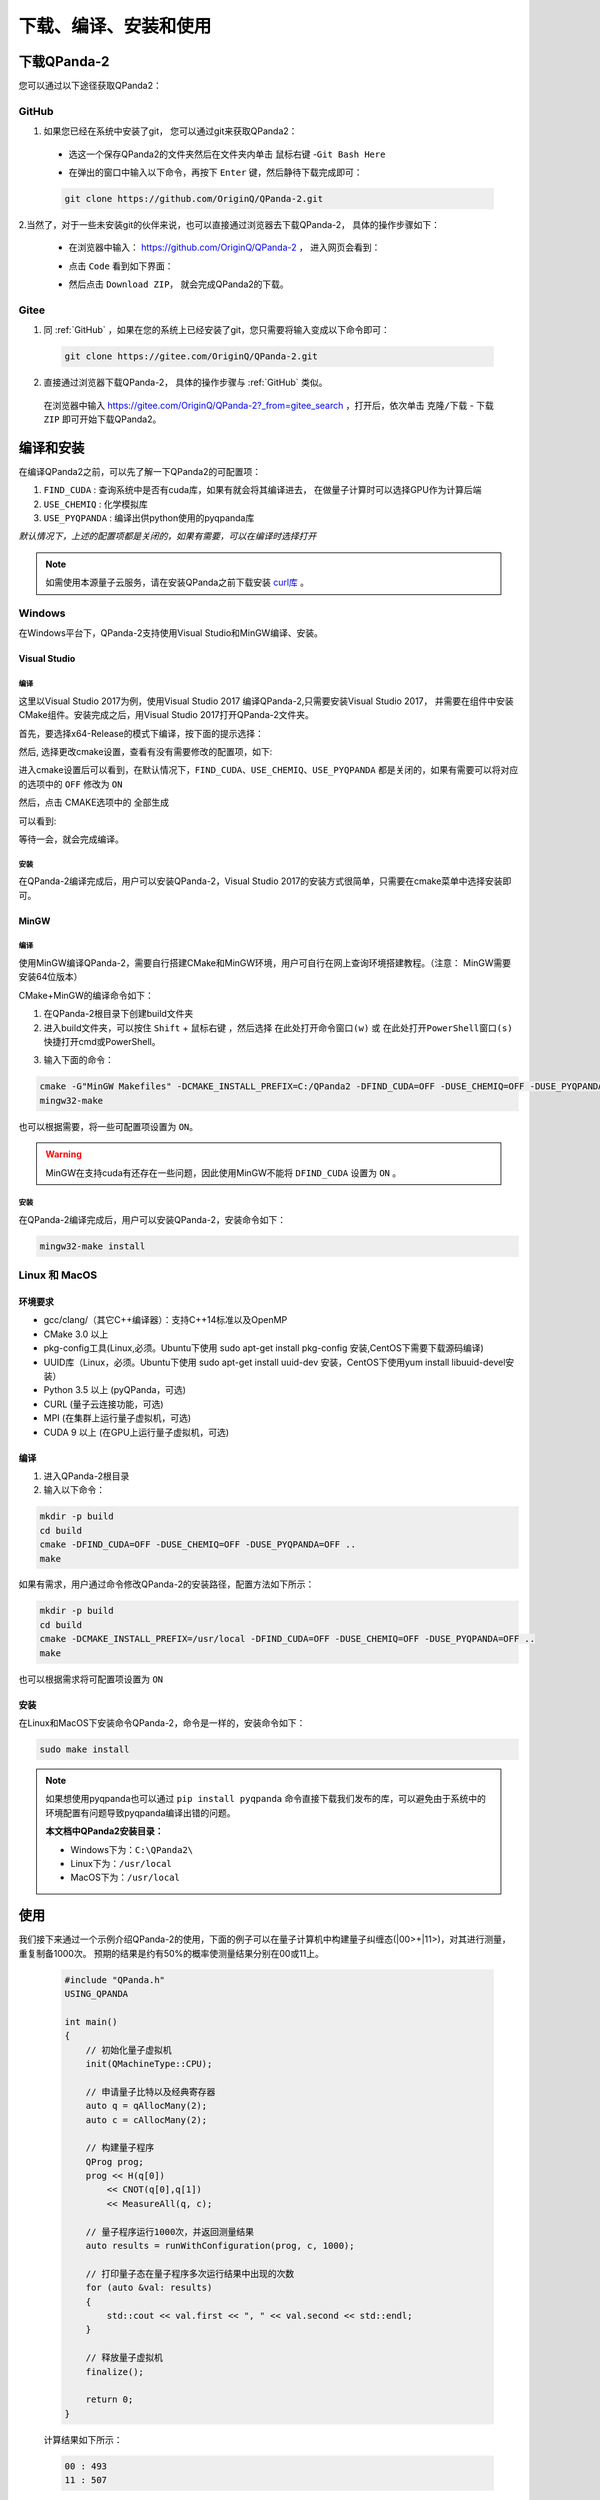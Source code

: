 下载、编译、安装和使用
=============================

下载QPanda-2
------------------

您可以通过以下途径获取QPanda2：

GitHub
>>>>>>>>>>>>>>>>

1. 如果您已经在系统中安装了git， 您可以通过git来获取QPanda2：

 + 选这一个保存QPanda2的文件夹然后在文件夹内单击 ``鼠标右键`` -``Git Bash Here``

 .. image:: images/GitBashHere1.jpg
    :align: center  


 + 在弹出的窗口中输入以下命令，再按下 ``Enter`` 键，然后静待下载完成即可：

 .. code-block:: c

    git clone https://github.com/OriginQ/QPanda-2.git
    
 .. image:: images/GitBashHere3.jpg
    :align: center  


2.当然了，对于一些未安装git的伙伴来说，也可以直接通过浏览器去下载QPanda-2， 具体的操作步骤如下：

 + 在浏览器中输入： https://github.com/OriginQ/QPanda-2 ， 进入网页会看到：

 .. image:: images/QPanda_github.jpg
    :align: center  

 + 点击 ``Code`` 看到如下界面：

 .. image:: images/Code_Clone.jpg
    :align: center  

 + 然后点击 ``Download ZIP``， 就会完成QPanda2的下载。

 .. image:: images/Download.jpg
    :align: center  

Gitee
>>>>>>>>>>>>>>>>

1. 同 :ref:`GitHub` ，如果在您的系统上已经安装了git，您只需要将输入变成以下命令即可：

 .. code-block:: c

    git clone https://gitee.com/OriginQ/QPanda-2.git
 

 .. image:: images/gitee.jpg
    :align: center  


2. 直接通过浏览器下载QPanda-2， 具体的操作步骤与 :ref:`GitHub` 类似。

 在浏览器中输入 https://gitee.com/OriginQ/QPanda-2?_from=gitee_search ，打开后，依次单击 ``克隆/下载`` - ``下载ZIP`` 即可开始下载QPanda2。

 .. image:: images/gitee1.jpg
    :align: center  

编译和安装
------------------

在编译QPanda2之前，可以先了解一下QPanda2的可配置项：

1. ``FIND_CUDA`` : 查询系统中是否有cuda库，如果有就会将其编译进去， 在做量子计算时可以选择GPU作为计算后端
2. ``USE_CHEMIQ`` : 化学模拟库
3. ``USE_PYQPANDA`` : 编译出供python使用的pyqpanda库

*默认情况下，上述的配置项都是关闭的，如果有需要，可以在编译时选择打开*

.. note::
    如需使用本源量子云服务，请在安装QPanda之前下载安装 `curl库 <https://curl.se/download.html>`_ 。

Windows
>>>>>>>>>>>

在Windows平台下，QPanda-2支持使用Visual Studio和MinGW编译、安装。

Visual Studio 
****************

编译
`````````
这里以Visual Studio 2017为例，使用Visual Studio 2017 编译QPanda-2,只需要安装Visual Studio 2017，
并需要在组件中安装CMake组件。安装完成之后，用Visual Studio 2017打开QPanda-2文件夹。

首先，要选择x64-Release的模式下编译，按下面的提示选择：

.. image:: images/CMakeRelease.png
    :align: center 

然后, 选择更改cmake设置，查看有没有需要修改的配置项，如下:

.. image:: images/CMakeSetting.png
    :align: center 


进入cmake设置后可以看到，在默认情况下，``FIND_CUDA``、``USE_CHEMIQ``、``USE_PYQPANDA`` 都是关闭的，如果有需要可以将对应的选项中的 ``OFF`` 修改为 ``ON``

.. image:: images/CMakeOptional.png
    :align: center

然后，点击 CMAKE选项中的 ``全部生成``

.. image:: images/BuildAll.png
    :align: center 

可以看到:

.. image:: images/CMakeCompiling.png
    :align: center 

等待一会，就会完成编译。

安装
`````````
在QPanda-2编译完成后，用户可以安装QPanda-2，Visual Studio 2017的安装方式很简单，只需要在cmake菜单中选择安装即可。

.. image:: images/CMakeInstall.png
    :align: center   

MinGW
**********************

编译
`````````

使用MinGW编译QPanda-2，需要自行搭建CMake和MinGW环境，用户可自行在网上查询环境搭建教程。（注意： MinGW需要安装64位版本）

CMake+MinGW的编译命令如下：

1. 在QPanda-2根目录下创建build文件夹
   
2. 进入build文件夹，可以按住 ``Shift`` + ``鼠标右键`` ，然后选择 ``在此处打开命令窗口(w)`` 或 ``在此处打开PowerShell窗口(s)`` 快捷打开cmd或PowerShell。
  
.. image:: images/PowerShell.jpg
    :align: center 

3. 输入下面的命令：

.. code-block:: c

    cmake -G"MinGW Makefiles" -DCMAKE_INSTALL_PREFIX=C:/QPanda2 -DFIND_CUDA=OFF -DUSE_CHEMIQ=OFF -DUSE_PYQPANDA=OFF ..
    mingw32-make

也可以根据需要，将一些可配置项设置为 ``ON``。

.. image:: images/win_compile_MinGW.jpg
    :align: center 

.. image:: images/powershell2.jpg
    :align: center 

.. warning::

    MinGW在支持cuda有还存在一些问题，因此使用MinGW不能将 ``DFIND_CUDA`` 设置为 ``ON`` 。

安装
`````````

在QPanda-2编译完成后，用户可以安装QPanda-2，安装命令如下：

.. code-block:: c

    mingw32-make install

.. image:: images/powershell3.jpg
    :align: center 

    

Linux 和 MacOS
>>>>>>>>>>>>>>>

环境要求
**********************

- gcc/clang/（其它C++编译器）：支持C++14标准以及OpenMP
- CMake 3.0 以上
- pkg-config工具(Linux,必须。Ubuntu下使用 sudo apt-get install pkg-config 安装,CentOS下需要下载源码编译)
- UUID库（Linux，必须。Ubuntu下使用 sudo apt-get install uuid-dev 安装，CentOS下使用yum install libuuid-devel安装）
- Python 3.5 以上 (pyQPanda，可选)
- CURL (量子云连接功能，可选)
- MPI (在集群上运行量子虚拟机，可选)
- CUDA 9 以上 (在GPU上运行量子虚拟机，可选)


编译
**********************

1. 进入QPanda-2根目录

2. 输入以下命令：

.. code-block:: c

    mkdir -p build
    cd build
    cmake -DFIND_CUDA=OFF -DUSE_CHEMIQ=OFF -DUSE_PYQPANDA=OFF ..
    make

.. image:: images/compile11.png
    :align: center 

.. image:: images/compile12.png
    :align: center 

如果有需求，用户通过命令修改QPanda-2的安装路径，配置方法如下所示：

.. code-block:: c

    mkdir -p build
    cd build
    cmake -DCMAKE_INSTALL_PREFIX=/usr/local -DFIND_CUDA=OFF -DUSE_CHEMIQ=OFF -DUSE_PYQPANDA=OFF ..
    make

也可以根据需求将可配置项设置为 ``ON``

.. image:: images/compile21.png
    :align: center 

.. image:: images/compile22.png
    :align: center 

安装
**********************

在Linux和MacOS下安装命令QPanda-2，命令是一样的，安装命令如下：

.. code-block:: c

    sudo make install

.. image:: images/install.png
    :align: center 

.. note:: 

    如果想使用pyqpanda也可以通过 ``pip install pyqpanda`` 命令直接下载我们发布的库，可以避免由于系统中的环境配置有问题导致pyqpanda编译出错的问题。
    
    **本文档中QPanda2安装目录：**

    - Windows下为：``C:\QPanda2\``
    - Linux下为：``/usr/local``
    - MacOS下为：``/usr/local``


使用
------------------

我们接下来通过一个示例介绍QPanda-2的使用，下面的例子可以在量子计算机中构建量子纠缠态(|00>+|11>)，对其进行测量，重复制备1000次。
预期的结果是约有50%的概率使测量结果分别在00或11上。

    .. code-block:: c

        #include "QPanda.h"
        USING_QPANDA

        int main()
        {
            // 初始化量子虚拟机
            init(QMachineType::CPU);
            
            // 申请量子比特以及经典寄存器
            auto q = qAllocMany(2);
            auto c = cAllocMany(2);
           
            // 构建量子程序
            QProg prog;
            prog << H(q[0])
                << CNOT(q[0],q[1])
                << MeasureAll(q, c);
            
            // 量子程序运行1000次，并返回测量结果
            auto results = runWithConfiguration(prog, c, 1000);

            // 打印量子态在量子程序多次运行结果中出现的次数
            for (auto &val: results)
            {
                std::cout << val.first << ", " << val.second << std::endl;
            }

            // 释放量子虚拟机
            finalize();

            return 0;
        }

    计算结果如下所示：
    
    .. code-block:: c
    
            00 : 493 
            11 : 507
    
示例程序的编译方式与编译QPanda库的方式基本类似。我们在QPanda-2的github库中添加了 `Template <https://github.com/OriginQ/QPanda-2/tree/master/Template>`_ 文件夹，用于展示各个平台的使用案例。

下面将简单介绍一下QPanda2在Windows、linux、MacOS下的使用教程：

Windows
>>>>>>>>>

Visual Studio
**********************

visual studio 2017 下链接QPanda库需要配置QPanda的头文件地址和QPanda库的地址，下面以GateTypeValidator项目为例：

1. 选择中GateTypeValidator项目,右键选中属性。
 
.. image:: images/Properties.png
    :align: center 

2. 在设置visual studio 2017项目属性时，一定要注意配置管理器中的Release和Debug、及x64要与项目所选的相同（QPanda2不支持x86平台）。

 .. image:: images/ConfigurationManager.png
       :align: center    

3. 设置附加包含目录，选中C/C++ -> 所有选项 -> 附加包含目录，设置两个路径：${QPanda的安装路径}/include/qpanda2;${QPanda的安装路径}/include/qpanda2/ThirdParty

 .. image:: images/IncludePath.png
    :align: center 

 如果使用的QPanda2库是包含GPU计算部分的时候还需要添加cuda头文件的安装路径，设置的路径为：${QPanda的安装路径}/include/qpanda2;${QPanda的安装路径}/include/qpanda2/ThirdParty;${CUDA库的路径}/include
 
 .. image:: images/CudaIncludePath.png
    :align: center 

4. 设置运行库, 选中C/C++ -> 所有选项 -> 运行库，设置为MT
 
 .. image:: images/MT.png
    :align: center 

5. 设置库目录 ,选中链接器 -> 常规 -> 附加库目录，只需要设置lib路径卫：${QPanda的安装路径}/lib
 
 .. image:: images/LibPath.png
    :align: center 

 如果使用的QPanda2库是包含GPU计算部分的时候还需要添加cuda库的安装路径，设置的路径为：${QPanda的安装路径}/lib;${CUDA库的路径}/lib/x64
 
 .. image:: images/CudaLibPath.png
    :align: center 

6. 设置附加依赖项,选中链接器 -> 输入 -> 附加依赖项，设置以下依赖库：antlr4.lib;Components.lib;QAlg.lib;QPanda2.lib

 
 .. image:: images/LoadLibs.png
    :align: center 

 包含GPU计算方式还需要添加下面两个库： GPUQGates.lib;cudart.lib
 
 .. image:: images/CudaLoadLibs.png
    :align: center 

7. 设置符合模式，选中C/C++- > 语言 -> 符合模式，设置为否

 .. image:: images/LanguageModel.png
    :align: center 

.. note:: 

    按照上述操作完成后，如若报错：LNK2001，可尝试以下操作：

    选中C/C++- > 所有选项 -> 预处理器定义，删除 ``_DEBUG;`` ：
    
    .. image:: images/errorhandling.jpg
        :align: center

MinGW
********************

1. 可以使用如下命令编译：

.. code-block:: c

    g++ test.cpp -std=c++14 -fopenmp -I{QPanda安装路径}/include/qpanda2/ -I{QPanda安装路径}/include/qpanda2/ThirdParty/ -L{QPanda安装路径}/lib/ -lQPanda2 -lantlr4 -o test

.. image:: images/MinGW.jpg
    :align: center
 
示例运行结果如下：

.. image:: images/MinGW2.jpg
    :align: center

2. 也可以使用MinGW+CMake使用如下命令编译：

.. code-block:: c

    cd test
    mkdir -p build
    cd build
    cmake -G"MinGW Makefiles" -DQPANDA_INSTALL_DIR=C:/QPanda2/ ..
    mingw32-make

.. image:: images/mingw+cmake.jpg
    :align: center

.. image:: images/mingw+cmake2.jpg
    :align: center 

CMakelists配置为:

.. code-block:: c

    #指定 cmake 的最小版本
    cmake_minimum_required(VERSION 3.1)
    #设置项目名称
    project(testQPanda)
    # 定义自己的 cmake 模块所在的路径
    set(CMAKE_MODULE_PATH ${CMAKE_MODULE_PATH} "${QPANDA_INSTALL_DIR}/lib/cmake")
    #指定C++版本
    set(CMAKE_CXX_STANDARD 14)

    #设置 C++ 编译选项
    add_definitions("-w -DGTEST_USE_OWN_TR1_TUPLE=1")
    set(CMAKE_BUILD_TYPE "Release")
    set(CMAKE_CXX_FLAGS_DEBUG "$ENV{CXXFLAGS} -O0 -g -ggdb")
    set(CMAKE_CXX_FLAGS_RELEASE "$ENV{CXXFLAGS} -O3")
    add_compile_options(-fpermissive)

    #重新定义目标链接库文件的存放位置
    set(LIBRARY_OUTPUT_PATH ${PROJECT_BINARY_DIR}/lib)
    #重新定义目标二进制可执行文件的存放位置
    set(EXECUTABLE_OUTPUT_PATH ${PROJECT_BINARY_DIR}/bin)
    #引入外部依赖包
    find_package(QPANDA REQUIRED)
    include_directories(${QPANDA_INCLUDE_DIR})
    # 生成可执行文件
    add_executable(${PROJECT_NAME} test.cpp)
    target_link_libraries(${PROJECT_NAME} ${QPANDA_LIBRARIES})


CMake
********************

可以使用CMake的方式调用QPanda2库编译生成可执行文件。由于VS的版本比较多，不同的版本使用CMake会有一些差距，这里就以Virsual Studio 2017为例

1. 首先打开VS，选中 文件->打开->CMake

.. image:: images/vs_cmake.png
    :align: center 


vs_cmake.png
2. 然后选择QPanda-example文件夹中的示例下的CMakeLists.txt点击，就会打开一个示例

.. image:: images/CMakelist.png
    :align: center 


3. 再选择CMakeSetting.json文件，修改-DQPANDA_INSTALL_DIR={QPanda2安装目录}

.. image:: images/cmake_setting.png
    :align: center 


4. 修改后，ctrl+s，选择CMAKE->全部生成

.. image:: images/cmake_build_all.png
    :align: center 


5. 点击图中的下拉小箭头，选择可执行程序

.. image:: images/cmake_exec.png
    :align: center 


上面介绍了使用cmake打开我们构建好的工程，有兴趣的也可以深入的学习使用cmake构建项目。

vs下的CMakelists配置:

.. code-block:: c

    cmake_minimum_required(VERSION 3.1)
    project(testQPanda)
    set(CMAKE_MODULE_PATH ${CMAKE_MODULE_PATH} "${QPANDA_INSTALL_DIR}/lib/cmake")

    set(CMAKE_CXX_STANDARD 14)
    if (MSVC)
        list(APPEND EXTRA_LDFLAGS
            -D_SILENCE_TR1_NAMESPACE_DEPRECATION_WARNING
            -D_CRT_SECURE_NO_WARNINGS
            /bigobj)

        if (NOT USE_MSVC_RUNTIME_LIBRARY_DLL)
            foreach (flag
                CMAKE_C_FLAGS
                CMAKE_C_FLAGS_DEBUG
                CMAKE_C_FLAGS_RELEASE
                CMAKE_C_FLAGS_MINSIZEREL
                CMAKE_C_FLAGS_RELWITHDEBINFO
                CMAKE_CXX_FLAGS
                CMAKE_CXX_FLAGS_DEBUG
                CMAKE_CXX_FLAGS_RELEASE
                CMAKE_CXX_FLAGS_MINSIZEREL
                CMAKE_CXX_FLAGS_RELWITHDEBINFO)

                if (${flag} MATCHES "/MDd")
                    string(REGEX REPLACE "/MDd" "/MT" ${flag} "${${flag}}")
                endif()

                if (${flag} MATCHES "/MD")
                    string(REGEX REPLACE "/MD" "/MT" ${flag} "${${flag}}")
                endif()

                if (${flag} MATCHES "/W3")
                    string(REGEX REPLACE "/W3" "/W0" ${flag} "${${flag}}")
                endif()
            endforeach()
        endif()
    endif()

    set(LIBRARY_OUTPUT_PATH ${PROJECT_BINARY_DIR}/lib)
    set(EXECUTABLE_OUTPUT_PATH ${PROJECT_BINARY_DIR}/bin)

    find_package(QPANDA REQUIRED)
    include_directories(${QPANDA_INCLUDE_DIR})

    add_executable(${PROJECT_NAME} GateTypeValidator.cpp)
    target_link_libraries(${PROJECT_NAME} ${QPANDA_LIBRARIES})

Linux
>>>>>>>>>

gcc
********************

在Linux环境下，用户也可以使用g++编译test.cpp，编译命令如下所示：

    .. code-block:: c

        g++ test.cpp -std=c++14 -fopenmp -I{QPanda安装路径}/include/qpanda2/ -I{QPanda安装路径}/include/qpanda2/ThirdParty/ -L{QPanda安装路径}/lib/ -lComponents -lQAlg  -lQPanda2 -lantlr4 -o test

    .. image:: images/gcc.png
        :align: center 

如果宿主机上安装了libcurl，则编译命令如下所示：

    .. code-block:: c

        g++ test.cpp -std=c++14 -fopenmp -I{QPanda安装路径}/include/qpanda2/ -I{QPanda安装路径}/include/qpanda2/ThirdParty/ -L{QPanda安装路径}/lib/ -lComponents -lQAlg  -lQPanda2 -lantlr4 -lcurl -o test

    .. image:: images/gcc_libcurl.png
        :align: center 

如果安装的是可以含有CUDA的库，则编译命令如下：

    .. code-block:: c

        g++ test.cpp -std=c++14 -fopenmp  -I{QPanda安装路径}/include/qpanda2/ -I{QPanda安装路径}/include/qpanda2/ThirdParty/ -L{QPanda安装路径}/lib/ -lComponents -lQAlg  -lQPanda2 -lantlr4  -lGPUQGates -L{cuda安装目录}/lib/  -lcudart  -o test

    .. image:: images/gcc_CUDA.jpg
        :align: center 

.. note:: 

    如遇以下错误：

    .. image:: images/linux_cuda_error.png
        :align: center 
   
    可以使用如下方法解决（样例CUDA版本为11.2）：
    
    .. code-block:: c

        sudo ldconfig /usr/local/cuda-11.2/lib64


CMake
********************

在Linux环境下，用户也可以使用CMake编译test.cpp，编译命令如下所示(以QPanda-example文件夹中的GateTypeValidator示例)：
        
.. code-block:: c

    cd GateTypeValidator
    mkdir -p build
    cd build
    cmake -DQPANDA_INSTALL_DIR=/usr/local/ ..   #本文档样例QPanda的路径是/usr/local/
    make
     
.. image:: images/cmake.png
    :align: center    

运行编译后文件：

.. image:: images/cmake2.png
        :align: center      

Linux下的CMakelists配置:

    .. code-block:: c

        #指定 cmake 的最小版本
        cmake_minimum_required(VERSION 3.1)
        #设置项目名称
        project(testQPanda)
        # 定义自己的 cmake 模块所在的路径
        set(CMAKE_MODULE_PATH ${CMAKE_MODULE_PATH} "${QPANDA_INSTALL_DIR}/lib/cmake")
        #指定C++版本
        set(CMAKE_CXX_STANDARD 14)
        
        #设置 C++ 编译选项
        add_definitions("-w -DGTEST_USE_OWN_TR1_TUPLE=1")
        set(CMAKE_BUILD_TYPE "Release")
        set(CMAKE_CXX_FLAGS_DEBUG "$ENV{CXXFLAGS} -O0 -g -ggdb")
        set(CMAKE_CXX_FLAGS_RELEASE "$ENV{CXXFLAGS} -O3")
        add_compile_options(-fpermissive)
        
        #重新定义目标链接库文件的存放位置
        set(LIBRARY_OUTPUT_PATH ${PROJECT_BINARY_DIR}/lib)
        #重新定义目标二进制可执行文件的存放位置
        set(EXECUTABLE_OUTPUT_PATH ${PROJECT_BINARY_DIR}/bin)
        #引入外部依赖包
        find_package(QPANDA REQUIRED)
        include_directories(${QPANDA_INCLUDE_DIR})
        # 生成可执行文件
        add_executable(${PROJECT_NAME} test.cpp)
        target_link_libraries(${PROJECT_NAME} ${QPANDA_LIBRARIES})



MacOS
>>>>>>>>>

Clang
********************

在MacOS环境下，用户可以使用Clang编译test.cpp，编译命令如下所示：

.. code-block:: c

    clang++ test.cpp -std=c++14 -fopenmp -I{QPanda安装路径}/include/qpanda2/ -I{QPanda安装路径}/include/qpanda2/ThirdParty/ -L{QPanda安装路径}/lib/ -lQPanda2 -lComponents -lantlr4 -o test


含有CUDA的编译指令

.. code-block:: c

    clang++ test.cpp -std=c++14 -fopenmp -I{QPanda安装路径}/include/qpanda2/ -I{QPanda安装路径}/include/qpanda2/ThirdParty/ -L{QPanda安装路径}/lib/ -lQPanda2 -lComponents -lantlr4 -lGPUQGates -L{CUDA安装路径}/lib/  -lcudart -o test

.. image:: images/clang.jpg
    :align: center   

.. image:: images/clang_result.jpg
    :align: center   

CMake
********************

在MacOS环境下，用户也可以使用CMake编译test.cpp，编译命令如下所示：

.. code-block:: c

    cd test
    mkdir -p build
    cd build
    cmake -DQPANDA_INSTALL_DIR=/usr/local/ .. #本文档样例QPanda的路径是/usr/local/
    make

.. image:: images/cmake.jpg
    :align: center   

运行编译后文件：
.. image:: images/cmake_result.jpg
    :align: center   

MacOS下的CMakelists配置:

.. code-block:: c

    #指定 cmake 的最小版本
    cmake_minimum_required(VERSION 3.1)
    #设置项目名称
    project(testQPanda)
    # 定义自己的 cmake 模块所在的路径
    set(CMAKE_MODULE_PATH ${CMAKE_MODULE_PATH} "${QPANDA_INSTALL_DIR}/lib/cmake")
    #指定C++版本
    set(CMAKE_CXX_STANDARD 14)

    #设置 C++ 编译选项
    add_definitions("-w -DGTEST_USE_OWN_TR1_TUPLE=1")
    set(CMAKE_BUILD_TYPE "Release")
    set(CMAKE_CXX_FLAGS_DEBUG "$ENV{CXXFLAGS} -O0 -g -ggdb")
    set(CMAKE_CXX_FLAGS_RELEASE "$ENV{CXXFLAGS} -O3")
    add_compile_options(-fpermissive)

    #重新定义目标链接库文件的存放位置
    set(LIBRARY_OUTPUT_PATH ${PROJECT_BINARY_DIR}/lib)
    #重新定义目标二进制可执行文件的存放位置
    set(EXECUTABLE_OUTPUT_PATH ${PROJECT_BINARY_DIR}/bin)
    #引入外部依赖包
    find_package(QPANDA REQUIRED)
    include_directories(${QPANDA_INCLUDE_DIR})
    # 生成可执行文件
    add_executable(${PROJECT_NAME} test.cpp)
    target_link_libraries(${PROJECT_NAME} ${QPANDA_LIBRARIES})

.. note::

    其他样例请参照我们的示例项目  `QPanda-Example <https://github.com/OriginQ/QPanda-Example>`_ 